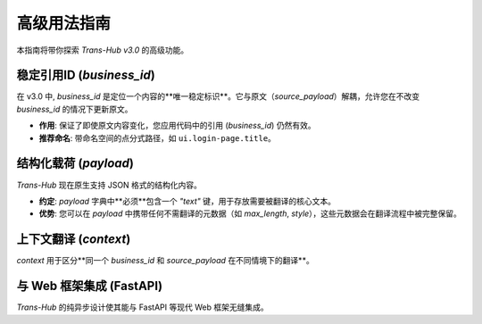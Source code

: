 .. # docs/guides/advanced_usage.rst

================
高级用法指南
================

本指南将带你探索 `Trans-Hub v3.0` 的高级功能。

稳定引用ID (`business_id`)
---------------------------------

在 v3.0 中, `business_id` 是定位一个内容的**唯一稳定标识**。它与原文（`source_payload`）解耦，允许您在不改变 `business_id` 的情况下更新原文。

- **作用**: 保证了即使原文内容变化，您应用代码中的引用 (`business_id`) 仍然有效。
- **推荐命名**: 带命名空间的点分式路径，如 ``ui.login-page.title``。

结构化载荷 (`payload`)
-----------------------

`Trans-Hub` 现在原生支持 JSON 格式的结构化内容。

- **约定**: `payload` 字典中**必须**包含一个 `"text"` 键，用于存放需要被翻译的核心文本。
- **优势**: 您可以在 `payload` 中携带任何不需翻译的元数据（如 `max_length`, `style`），这些元数据会在翻译流程中被完整保留。

.. code-block:: python
   :caption: 提交一个带元数据的 payload

   await coordinator.request(
       business_id="ui.buttons.confirm",
       source_payload={
           "text": "Confirm",
           "style": "primary",
           "icon": "check_circle"
       },
       target_langs=["de"]
   )

   # 获取到的 translated_payload 将会是：
   # {
   #    "text": "Bestätigen",
   #    "style": "primary",
   #    "icon": "check_circle"
   # }

上下文翻译 (`context`)
-----------------------

`context` 用于区分**同一个 `business_id` 和 `source_payload` 在不同情境下的翻译**。

.. code-block:: python
   :caption: 为同一个按钮请求不同上下文的翻译

   # 网页版按钮
   await coordinator.request(
       business_id="ui.buttons.submit",
       source_payload={"text": "Submit"},
       target_langs=["de"],
       context={"platform": "web"}
   )

   # 移动版按钮，可能需要更短的文本
   await coordinator.request(
       business_id="ui.buttons.submit",
       source_payload={"text": "Submit"},
       target_langs=["de"],
       context={"platform": "mobile"}
   )

   # 获取时也需要提供 context
   web_translation = await coordinator.get_translation(
       business_id="ui.buttons.submit",
       target_lang="de",
       context={"platform": "web"}
   )

与 Web 框架集成 (FastAPI)
----------------------------

`Trans-Hub` 的纯异步设计使其能与 FastAPI 等现代 Web 框架无缝集成。

.. code-block:: python
   :caption: main.py - FastAPI 集成示例

   from fastapi import FastAPI, Depends, Request
   from contextlib import asynccontextmanager
   from trans_hub import Coordinator, TransHubConfig
   from trans_hub.persistence import create_persistence_handler

   @asynccontextmanager
   async def lifespan(app: FastAPI):
       # 应用启动时
       config = TransHubConfig()
       handler = create_persistence_handler(config)
       coordinator = Coordinator(config, handler)
       await coordinator.initialize()
       app.state.coordinator = coordinator
       yield
       # 应用关闭时
       await app.state.coordinator.close()

   app = FastAPI(lifespan=lifespan)

   def get_coordinator(request: Request) -> Coordinator:
       return request.app.state.coordinator

   @app.post("/translate/")
   async def submit_translation_request(
       business_id: str,
       text: str,
       target_lang: str,
       coordinator: Coordinator = Depends(get_coordinator)
   ):
       await coordinator.request(
           business_id=business_id,
           source_payload={"text": text},
           target_langs=[target_lang],
       )
       return {"message": "Translation request received."}